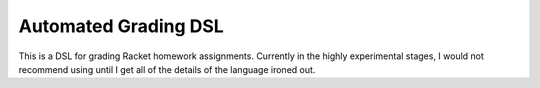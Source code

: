 Automated Grading DSL
=====================

This is a DSL for grading Racket homework assignments. Currently in the highly
experimental stages, I would not recommend using until I get all of the details
of the language ironed out.
